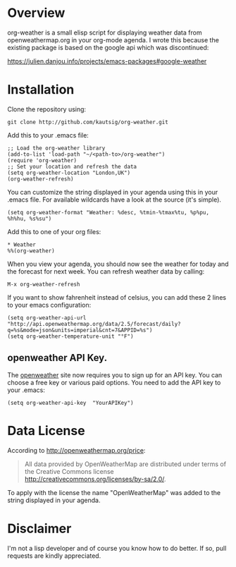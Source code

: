 * Overview
org-weather is a small elisp script for displaying weather data from
openweathermap.org in your org-mode agenda. I wrote this because the
existing package is based on the google api which was discontinued:

https://julien.danjou.info/projects/emacs-packages#google-weather

* Installation
Clone the repository using:

: git clone http://github.com/kautsig/org-weather.git

Add this to your .emacs file:

: ;; Load the org-weather library
: (add-to-list 'load-path "~/<path-to>/org-weather")
: (require 'org-weather)
: ;; Set your location and refresh the data
: (setq org-weather-location "London,UK")
: (org-weather-refresh)

You can customize the string displayed in your agenda using this in
your .emacs file. For available wildcards have a look at the source
(it's simple).

: (setq org-weather-format "Weather: %desc, %tmin-%tmax%tu, %p%pu, %h%hu, %s%su")

Add this to one of your org files:

: * Weather
: %%(org-weather)

When you view your agenda, you should now see the weather for today
and the forecast for next week. You can refresh weather data by
calling:

: M-x org-weather-refresh

If you want to show fahrenheit instead of celsius, you can add these 2
lines to your emacs configuration:

: (setq org-weather-api-url "http://api.openweathermap.org/data/2.5/forecast/daily?q=%s&mode=json&units=imperial&cnt=7&APPID=%s")
: (setq org-weather-temperature-unit "°F")

** openweather API Key.
The [[http://openweathermap.org/api][openweather]]  site now requires you to sign up for an API key. You
can choose a free key or various paid options. You need to add the API
key to your .emacs:

: (setq org-weather-api-key  "YourAPIKey")

* Data License

According to http://openweathermap.org/price:

#+BEGIN_QUOTE
All data provided by OpenWeatherMap are distributed under terms of the
Creative Commons license
http://creativecommons.org/licenses/by-sa/2.0/.
#+END_QUOTE

To apply with the license the name "OpenWeatherMap" was added to the
string displayed in your agenda.

* Disclaimer
I'm not a lisp developer and of course you know how to do better. If
so, pull requests are kindly appreciated.
